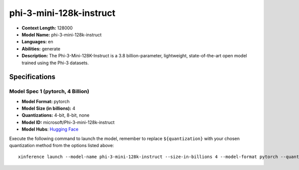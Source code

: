 .. _models_llm_phi-3-mini-128k-instruct:

========================================
phi-3-mini-128k-instruct
========================================

- **Context Length:** 128000
- **Model Name:** phi-3-mini-128k-instruct
- **Languages:** en
- **Abilities:** generate
- **Description:** The Phi-3-Mini-128K-Instruct is a 3.8 billion-parameter, lightweight, state-of-the-art open model trained using the Phi-3 datasets.

Specifications
^^^^^^^^^^^^^^


Model Spec 1 (pytorch, 4 Billion)
++++++++++++++++++++++++++++++++++++++++

- **Model Format:** pytorch
- **Model Size (in billions):** 4
- **Quantizations:** 4-bit, 8-bit, none
- **Model ID:** microsoft/Phi-3-mini-128k-instruct
- **Model Hubs**:  `Hugging Face <https://huggingface.co/microsoft/Phi-3-mini-128k-instruct>`__

Execute the following command to launch the model, remember to replace ``${quantization}`` with your
chosen quantization method from the options listed above::

   xinference launch --model-name phi-3-mini-128k-instruct --size-in-billions 4 --model-format pytorch --quantization ${quantization}

